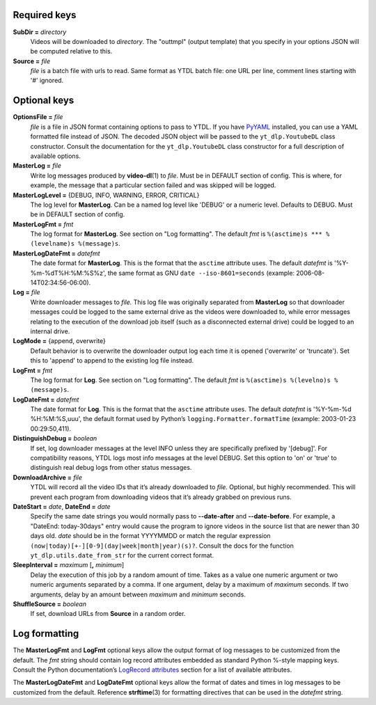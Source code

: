 Required keys
-------------

**SubDir =** *directory*
   Videos will be downloaded to *directory*. The "outtmpl" (output
   template) that you specify in your options JSON will be computed
   relative to this.

**Source =** *file*
   *file* is a batch file with urls to read. Same format as YTDL batch
   file: one URL per line, comment lines starting with '#' ignored.

Optional keys
-------------

**OptionsFile =** *file*
   *file* is a file in JSON format containing options to pass to YTDL.
   If you have `PyYAML <https://pyyaml.org/>`__ installed, you can use a
   YAML formatted file instead of JSON. The decoded JSON object will be
   passed to the ``yt_dlp.YoutubeDL`` class constructor. Consult the
   documentation for the ``yt_dlp.YoutubeDL`` class constructor for a
   full description of available options.

**MasterLog =** *file*
   Write log messages produced by **video-dl**\ (1) to *file*. Must be
   in DEFAULT section of config. This is where, for example, the message
   that a particular section failed and was skipped will be logged.

**MasterLogLevel =** {DEBUG, INFO, WARNING, ERROR, CRITICAL}
   The log level for **MasterLog**. Can be a named log level like
   'DEBUG' or a numeric level. Defaults to DEBUG. Must be in DEFAULT
   section of config.

**MasterLogFmt =** *fmt*
   The log format for **MasterLog**. See section on "Log formatting".
   The default *fmt* is ``%(asctime)s *** %(levelname)s %(message)s``.

**MasterLogDateFmt =** *datefmt*
   The date format for **MasterLog**. This is the format that the
   ``asctime`` attribute uses. The default *datefmt* is
   '%Y-%m-%dT%H:%M:%S%z', the same format as GNU
   ``date --iso-8601=seconds`` (example: 2006-08-14T02:34:56-06:00).

**Log =** *file*
   Write downloader messages to *file.* This log file was originally
   separated from **MasterLog** so that downloader messages could be
   logged to the same external drive as the videos were downloaded to,
   while error messages relating to the execution of the download job
   itself (such as a disconnected external drive) could be logged to an
   internal drive.

**LogMode =** {append, overwrite}
   Default behavior is to overwrite the downloader output log each time
   it is opened ('overwrite' or 'truncate'). Set this to 'append' to
   append to the existing log file instead.

**LogFmt =** *fmt*
   The log format for **Log**. See section on "Log formatting". The
   default *fmt* is ``%(asctime)s %(levelno)s %(message)s``.

**LogDateFmt =** *datefmt*
   The date format for **Log**. This is the format that the ``asctime``
   attribute uses. The default *datefmt* is '%Y-%m-%d %H:%M:%S,uuu', the
   default format used by Python’s ``logging.Formatter.formatTime``
   (example: 2003-01-23 00:29:50,411).

**DistinguishDebug =** *boolean*
   If set, log downloader messages at the level INFO
   unless they are specifically prefixed by '[debug]'.
   For compatibility reasons,
   YTDL logs most info messages at the level DEBUG.
   Set this option to 'on' or 'true' to distinguish real debug logs
   from other status messages.

**DownloadArchive =** *file*
   YTDL will record all the video IDs that it’s already downloaded
   to *file.*
   Optional, but highly recommended. This will prevent each program from
   downloading videos that it’s already grabbed on previous runs.

**DateStart =** *date*, **DateEnd =** *date*
   Specify the same date strings you would normally pass to
   **--date-after** and **--date-before**.
   For example, a "DateEnd: today-30days" entry
   would cause the program to ignore videos in the source list that are
   newer than 30 days old. *date* should be in the format YYYYMMDD or
   match the regular expression
   ``(now|today)[+-][0-9](day|week|month|year)(s)?``. Consult the docs
   for the function ``yt_dlp.utils.date_from_str`` for the current
   correct format.

**SleepInterval =** *maximum* [**,** *minimum*]
   Delay the execution of this job by a random amount
   of time. Takes as a value one numeric argument or two numeric
   arguments separated by a comma. If one argument, delay by a maximum
   of *maximum* seconds. If two arguments, delay by an amount between
   *maximum* and *minimum* seconds.

**ShuffleSource =** *boolean*
   If set, download URLs from **Source** in a random order.

Log formatting
--------------

The **MasterLogFmt** and **LogFmt** optional keys allow the output
format of log messages to be customized from the default. The *fmt*
string should contain log record attributes embedded as standard Python
%-style mapping keys. Consult the Python documentation’s `LogRecord
attributes <https://docs.python.org/3/library/logging.html#logrecord-attributes>`__
section for a list of available attributes.

The **MasterLogDateFmt** and **LogDateFmt** optional keys allow the
format of dates and times in log messages to be customized from the
default. Reference **strftime**\ (3) for formatting directives that can
be used in the *datefmt* string.
